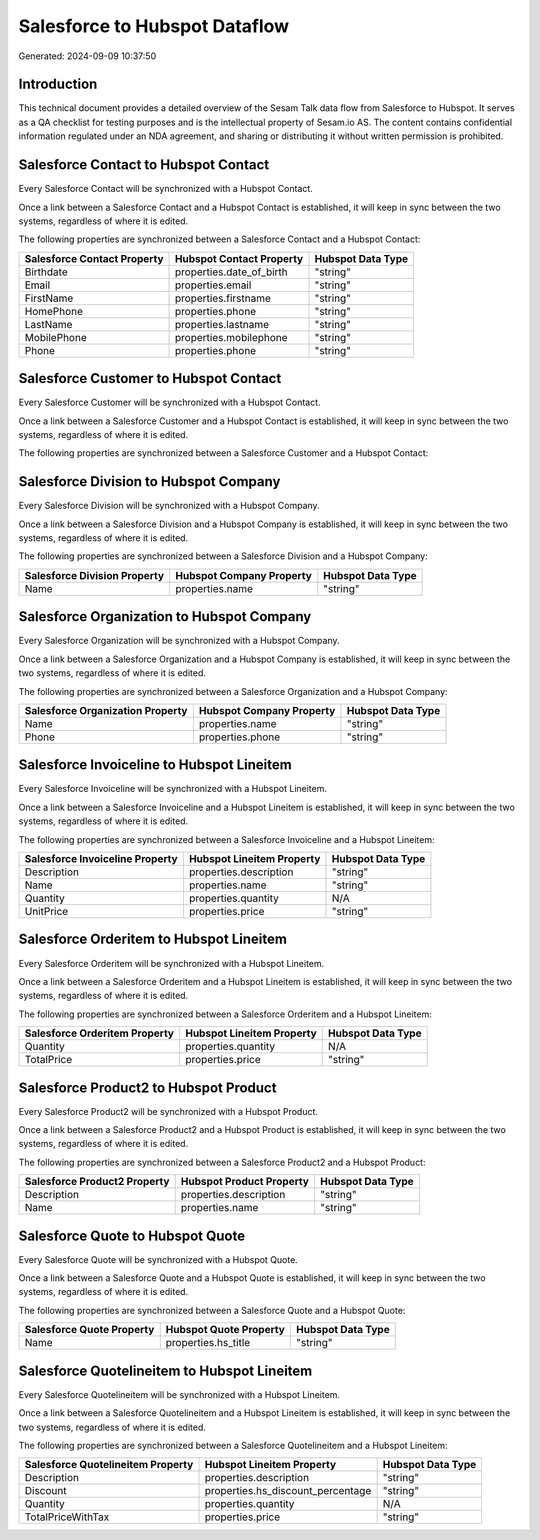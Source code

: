 ==============================
Salesforce to Hubspot Dataflow
==============================

Generated: 2024-09-09 10:37:50

Introduction
------------

This technical document provides a detailed overview of the Sesam Talk data flow from Salesforce to Hubspot. It serves as a QA checklist for testing purposes and is the intellectual property of Sesam.io AS. The content contains confidential information regulated under an NDA agreement, and sharing or distributing it without written permission is prohibited.

Salesforce Contact to Hubspot Contact
-------------------------------------
Every Salesforce Contact will be synchronized with a Hubspot Contact.

Once a link between a Salesforce Contact and a Hubspot Contact is established, it will keep in sync between the two systems, regardless of where it is edited.

The following properties are synchronized between a Salesforce Contact and a Hubspot Contact:

.. list-table::
   :header-rows: 1

   * - Salesforce Contact Property
     - Hubspot Contact Property
     - Hubspot Data Type
   * - Birthdate
     - properties.date_of_birth
     - "string"
   * - Email
     - properties.email
     - "string"
   * - FirstName
     - properties.firstname
     - "string"
   * - HomePhone
     - properties.phone
     - "string"
   * - LastName
     - properties.lastname
     - "string"
   * - MobilePhone
     - properties.mobilephone
     - "string"
   * - Phone
     - properties.phone
     - "string"


Salesforce Customer to Hubspot Contact
--------------------------------------
Every Salesforce Customer will be synchronized with a Hubspot Contact.

Once a link between a Salesforce Customer and a Hubspot Contact is established, it will keep in sync between the two systems, regardless of where it is edited.

The following properties are synchronized between a Salesforce Customer and a Hubspot Contact:

.. list-table::
   :header-rows: 1

   * - Salesforce Customer Property
     - Hubspot Contact Property
     - Hubspot Data Type


Salesforce Division to Hubspot Company
--------------------------------------
Every Salesforce Division will be synchronized with a Hubspot Company.

Once a link between a Salesforce Division and a Hubspot Company is established, it will keep in sync between the two systems, regardless of where it is edited.

The following properties are synchronized between a Salesforce Division and a Hubspot Company:

.. list-table::
   :header-rows: 1

   * - Salesforce Division Property
     - Hubspot Company Property
     - Hubspot Data Type
   * - Name
     - properties.name
     - "string"


Salesforce Organization to Hubspot Company
------------------------------------------
Every Salesforce Organization will be synchronized with a Hubspot Company.

Once a link between a Salesforce Organization and a Hubspot Company is established, it will keep in sync between the two systems, regardless of where it is edited.

The following properties are synchronized between a Salesforce Organization and a Hubspot Company:

.. list-table::
   :header-rows: 1

   * - Salesforce Organization Property
     - Hubspot Company Property
     - Hubspot Data Type
   * - Name	
     - properties.name
     - "string"
   * - Phone	
     - properties.phone
     - "string"


Salesforce Invoiceline to Hubspot Lineitem
------------------------------------------
Every Salesforce Invoiceline will be synchronized with a Hubspot Lineitem.

Once a link between a Salesforce Invoiceline and a Hubspot Lineitem is established, it will keep in sync between the two systems, regardless of where it is edited.

The following properties are synchronized between a Salesforce Invoiceline and a Hubspot Lineitem:

.. list-table::
   :header-rows: 1

   * - Salesforce Invoiceline Property
     - Hubspot Lineitem Property
     - Hubspot Data Type
   * - Description
     - properties.description
     - "string"
   * - Name
     - properties.name
     - "string"
   * - Quantity
     - properties.quantity
     - N/A
   * - UnitPrice
     - properties.price
     - "string"


Salesforce Orderitem to Hubspot Lineitem
----------------------------------------
Every Salesforce Orderitem will be synchronized with a Hubspot Lineitem.

Once a link between a Salesforce Orderitem and a Hubspot Lineitem is established, it will keep in sync between the two systems, regardless of where it is edited.

The following properties are synchronized between a Salesforce Orderitem and a Hubspot Lineitem:

.. list-table::
   :header-rows: 1

   * - Salesforce Orderitem Property
     - Hubspot Lineitem Property
     - Hubspot Data Type
   * - Quantity
     - properties.quantity
     - N/A
   * - TotalPrice
     - properties.price
     - "string"


Salesforce Product2 to Hubspot Product
--------------------------------------
Every Salesforce Product2 will be synchronized with a Hubspot Product.

Once a link between a Salesforce Product2 and a Hubspot Product is established, it will keep in sync between the two systems, regardless of where it is edited.

The following properties are synchronized between a Salesforce Product2 and a Hubspot Product:

.. list-table::
   :header-rows: 1

   * - Salesforce Product2 Property
     - Hubspot Product Property
     - Hubspot Data Type
   * - Description	
     - properties.description
     - "string"
   * - Name	
     - properties.name
     - "string"


Salesforce Quote to Hubspot Quote
---------------------------------
Every Salesforce Quote will be synchronized with a Hubspot Quote.

Once a link between a Salesforce Quote and a Hubspot Quote is established, it will keep in sync between the two systems, regardless of where it is edited.

The following properties are synchronized between a Salesforce Quote and a Hubspot Quote:

.. list-table::
   :header-rows: 1

   * - Salesforce Quote Property
     - Hubspot Quote Property
     - Hubspot Data Type
   * - Name
     - properties.hs_title
     - "string"


Salesforce Quotelineitem to Hubspot Lineitem
--------------------------------------------
Every Salesforce Quotelineitem will be synchronized with a Hubspot Lineitem.

Once a link between a Salesforce Quotelineitem and a Hubspot Lineitem is established, it will keep in sync between the two systems, regardless of where it is edited.

The following properties are synchronized between a Salesforce Quotelineitem and a Hubspot Lineitem:

.. list-table::
   :header-rows: 1

   * - Salesforce Quotelineitem Property
     - Hubspot Lineitem Property
     - Hubspot Data Type
   * - Description
     - properties.description
     - "string"
   * - Discount
     - properties.hs_discount_percentage
     - "string"
   * - Quantity
     - properties.quantity
     - N/A
   * - TotalPriceWithTax
     - properties.price
     - "string"

